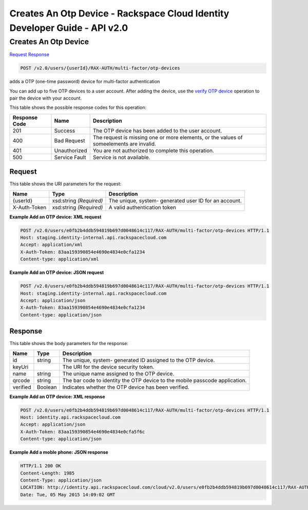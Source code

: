 =============================================================================
Creates An Otp Device -  Rackspace Cloud Identity Developer Guide - API v2.0
=============================================================================

Creates An Otp Device
~~~~~~~~~~~~~~~~~~~~~~~~~

`Request <POST_creates_an_otp_device_v2.0_users_userid_rax-auth_multi-factor_otp-devices.rst#request>`__
`Response <POST_creates_an_otp_device_v2.0_users_userid_rax-auth_multi-factor_otp-devices.rst#response>`__

.. code-block:: javascript

    POST /v2.0/users/{userId}/RAX-AUTH/multi-factor/otp-devices

adds a OTP (one-time password) device for multi-factor authentication

You can add up to five OTP devices to a user account. After adding the device, use the `verify OTP device <POST_verifyOTPDevice_v2.0_users__userId__RAX-AUTH_multi-factor_otp-devices__otpDeviceId__verify_Multifactor_Calls.html>`__ operation to pair the device with your account.



This table shows the possible response codes for this operation:


+--------------------------+-------------------------+-------------------------+
|Response Code             |Name                     |Description              |
+==========================+=========================+=========================+
|201                       |Success                  |The OTP device has been  |
|                          |                         |added to the user        |
|                          |                         |account.                 |
+--------------------------+-------------------------+-------------------------+
|400                       |Bad Request              |The request is missing   |
|                          |                         |one or more elements, or |
|                          |                         |the values of            |
|                          |                         |someelements are invalid.|
+--------------------------+-------------------------+-------------------------+
|401                       |Unauthorized             |You are not authorized   |
|                          |                         |to complete this         |
|                          |                         |operation.               |
+--------------------------+-------------------------+-------------------------+
|500                       |Service Fault            |Service is not available.|
+--------------------------+-------------------------+-------------------------+


Request
^^^^^^^^^^^^^^^^^

This table shows the URI parameters for the request:

+--------------------------+-------------------------+-------------------------+
|Name                      |Type                     |Description              |
+==========================+=========================+=========================+
|{userId}                  |xsd:string *(Required)*  |The unique, system-      |
|                          |                         |generated user ID for an |
|                          |                         |account.                 |
+--------------------------+-------------------------+-------------------------+
|X-Auth-Token              |xsd:string *(Required)*  |A valid authentication   |
|                          |                         |token                    |
+--------------------------+-------------------------+-------------------------+








**Example Add an OTP device: XML request**


.. code::

    POST /v2.0/users/e0fb2b4ddb594819b697d0048614c117/RAX-AUTH/multi-factor/otp-devices HTTP/1.1
    Host: staging.identity-internal.api.rackspacecloud.com
    Accept: application/xml
    X-Auth-Token: 83aa159390854e4690e4834e0cfa1234
    Content-type: application/xml


**Example Add an OTP device: JSON request**


.. code::

    POST /v2.0/users/e0fb2b4ddb594819b697d0048614c117/RAX-AUTH/multi-factor/otp-devices HTTP/1.1
    Host: staging.identity-internal.api.rackspacecloud.com
    Accept: application/json
    X-Auth-Token: 83aa159390854e4690e4834e0cfa1234
    Content-type: application/json


Response
^^^^^^^^^^^^^^^^^^


This table shows the body parameters for the response:

+--------------------------+-------------------------+-------------------------+
|Name                      |Type                     |Description              |
+==========================+=========================+=========================+
|id                        |string                   |The unique, system-      |
|                          |                         |generated ID assigned to |
|                          |                         |the OTP device.          |
+--------------------------+-------------------------+-------------------------+
|keyUri                    |                         |The URI for the device   |
|                          |                         |security token.          |
+--------------------------+-------------------------+-------------------------+
|name                      |string                   |The unique name assigned |
|                          |                         |to the OTP device.       |
+--------------------------+-------------------------+-------------------------+
|qrcode                    |string                   |The bar code to identity |
|                          |                         |the OTP device to the    |
|                          |                         |mobile passcode          |
|                          |                         |application.             |
+--------------------------+-------------------------+-------------------------+
|verified                  |Boolean                  |Indicates whether the    |
|                          |                         |OTP device has been      |
|                          |                         |verified.                |
+--------------------------+-------------------------+-------------------------+





**Example Add an OTP device: XML response**


.. code::

    POST /v2.0/users/e0fb2b4ddb594819b697d0048614c117/RAX-AUTH/multi-factor/otp-devices HTTP/1.1
    Host: identity.api.rackspacecloud.com
    Accept: application/json
    X-Auth-Token: 83aa159390854e4690e4834e0cfa5f6c
    Content-type: application/json


**Example Add a moble phone: JSON response**


.. code::

    HTTP/1.1 200 OK
    Content-Length: 1985
    Content-Type: application/json
    LOCATION: http://identity.api.rackspacecloud.com/cloud/v2.0/users/e0fb2b4ddb594819b697d0048614c117/RAX-AUTH/multi-factor/otp-devices/a34b5e4a1ffe4514a8859716136dc7cb
    Date: Tue, 05 May 2015 14:09:02 GMT

